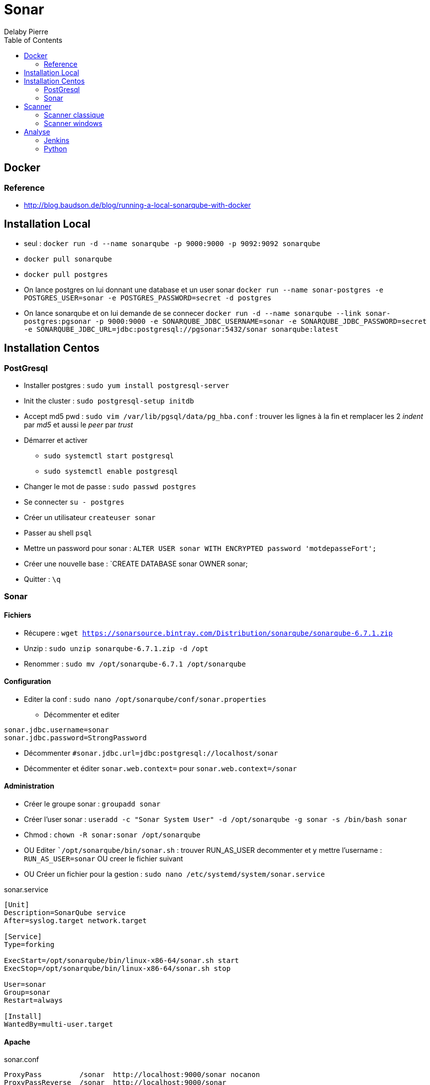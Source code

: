 = Sonar
Delaby Pierre
:icons: font
:toc: left
:nofooter:
:source-highlighter: coderay
:stylesdir: css/
:stylesheet: asciidoctor.css


== Docker

=== Reference
* http://blog.baudson.de/blog/running-a-local-sonarqube-with-docker

== Installation Local

* seul : `docker run -d --name sonarqube -p 9000:9000 -p 9092:9092 sonarqube`

* `docker pull sonarqube`
* `docker pull postgres`
* On lance postgres on lui donnant une database et un user sonar `docker run --name sonar-postgres -e POSTGRES_USER=sonar -e POSTGRES_PASSWORD=secret -d postgres`
* On lance sonarqube et on lui demande de se connecer   `docker run -d --name sonarqube --link sonar-postgres:pgsonar -p 9000:9000 -e SONARQUBE_JDBC_USERNAME=sonar -e SONARQUBE_JDBC_PASSWORD=secret -e SONARQUBE_JDBC_URL=jdbc:postgresql://pgsonar:5432/sonar sonarqube:latest`

== Installation Centos

=== PostGresql

* Installer postgres : `sudo yum install postgresql-server`
* Init the cluster : `sudo postgresql-setup initdb`
* Accept md5 pwd : `sudo vim /var/lib/pgsql/data/pg_hba.conf`  : trouver les lignes à la fin et remplacer les 2 _indent_ par _md5_ et aussi le _peer_ par _trust_
* Démarrer et activer
** `sudo systemctl start postgresql`
** `sudo systemctl enable postgresql`
* Changer le mot de passe : `sudo passwd postgres`
* Se connecter `su - postgres`
* Créer un utilisateur `createuser sonar`
* Passer au shell `psql`
* Mettre un password pour sonar : `ALTER USER sonar WITH ENCRYPTED password 'motdepasseFort';`
* Créer une nouvelle base : `CREATE DATABASE sonar OWNER sonar;
* Quitter : `\q`

=== Sonar

==== Fichiers
* Récupere : `wget https://sonarsource.bintray.com/Distribution/sonarqube/sonarqube-6.7.1.zip`
* Unzip : `sudo unzip sonarqube-6.7.1.zip -d /opt`
* Renommer : `sudo mv /opt/sonarqube-6.7.1 /opt/sonarqube`

==== Configuration
* Editer la conf : `sudo nano /opt/sonarqube/conf/sonar.properties`
** Décommenter et editer
----
sonar.jdbc.username=sonar
sonar.jdbc.password=StrongPassword
----

** Décommenter `#sonar.jdbc.url=jdbc:postgresql://localhost/sonar`
** Décommenter et éditer `sonar.web.context=` pour `sonar.web.context=/sonar`

==== Administration

* Créer le groupe sonar : `groupadd sonar`
* Créer l'user sonar : `useradd -c "Sonar System User" -d /opt/sonarqube -g sonar -s /bin/bash sonar`
* Chmod : `chown -R sonar:sonar /opt/sonarqube`
* OU Editer  ``/opt/sonarqube/bin/sonar.sh` : trouver RUN_AS_USER decommenter et y mettre l'username : `RUN_AS_USER=sonar` OU creer le fichier suivant
* OU Créer un fichier pour la gestion : `sudo nano /etc/systemd/system/sonar.service`

.sonar.service
----
[Unit]
Description=SonarQube service
After=syslog.target network.target

[Service]
Type=forking

ExecStart=/opt/sonarqube/bin/linux-x86-64/sonar.sh start
ExecStop=/opt/sonarqube/bin/linux-x86-64/sonar.sh stop

User=sonar
Group=sonar
Restart=always

[Install]
WantedBy=multi-user.target
----
==== Apache

.sonar.conf
----
ProxyPass         /sonar  http://localhost:9000/sonar nocanon
ProxyPassReverse  /sonar  http://localhost:9000/sonar
ProxyRequests     Off
AllowEncodedSlashes NoDecode

# Local reverse proxy authorization override
# Most unix distribution deny proxy by default (ie /etc/apache2/mods-enabled/proxy.conf in Ubuntu)
<Proxy http://localhost:9000/sonar*>
  Order deny,allow
  Allow from all
</Proxy>
----


* Puis démarrer : `sudo systemctl start sonar`



== Scanner

Commande simple : `mvn sonar:sonar -Dsonar.host.url=http://localhost:9000 -Dsonar.login=73bb7fe6fdab5cbb5fe57b478236932a73643855`

=== Scanner classique
* téléchargement : https://sonarsource.bintray.com/Distribution/sonar-scanner-cli/sonar-scanner-cli-3.0.3.778-windows.zip
* extraire dans `C:\devtools\sonar-scanner`
* ajouter une var d'env : `SONAR_SCANNER=C:\devtools\sonar-scanner`
* ajouter au path : `%SONAR_SCANNER%\bin`
* tester en cmd : `sonanr-scanner -h`

=== Scanner windows
* cf : https://docs.sonarqube.org/display/SCAN/Scanning+on+Windows
* installer aussi visual studio et le framework .net https://www.microsoft.com/fr-fr/download/details.aspx?id=53344


== Analyse

=== Jenkins

* Dans jenkins, global configuration,
** checker _Enable injection of SonarQube server configuration as build environment variables_


=== Python

* tuto : https://docs.sonarqube.org/display/SCAN/Analyzing+with+SonarQube+Scanner#AnalyzingwithSonarQubeScanner-Installation

==
